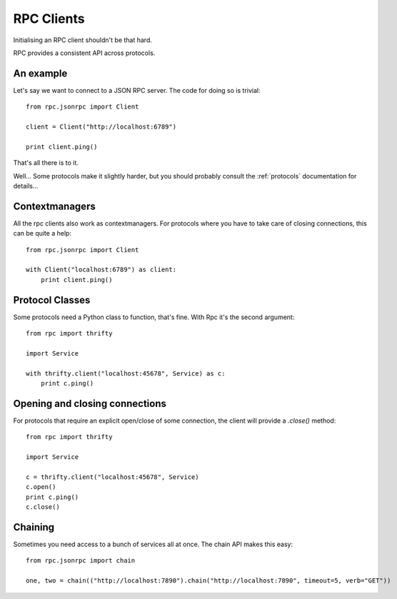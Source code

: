 .. _clients:

RPC Clients
===========

Initialising an RPC client shouldn't be that hard.

RPC provides a consistent API across protocols.

An example
----------

Let's say we want to connect to a JSON RPC server. The code for doing so is trivial::

    from rpc.jsonrpc import Client

    client = Client("http://localhost:6789")

    print client.ping()

That's all there is to it.

Well... Some protocols make it slightly harder, but you should probably consult the :ref:`protocols` documentation for details...

Contextmanagers
---------------

All the rpc clients also work as contextmanagers. For protocols where you have to take care of closing connections, this can be quite a help::

    from rpc.jsonrpc import Client

    with Client("localhost:6789") as client:
        print client.ping()

Protocol Classes
----------------

Some protocols need a Python class to function, that's fine. With Rpc it's the second argument::

    from rpc import thrifty

    import Service

    with thrifty.client("localhost:45678", Service) as c:
        print c.ping()

Opening and closing connections
-------------------------------

For protocols that require an explicit open/close of some connection, the client will provide a `.close()` method::

    from rpc import thrifty

    import Service

    c = thrifty.client("localhost:45678", Service)
    c.open()
    print c.ping()
    c.close()

Chaining
--------

Sometimes you need access to a bunch of services all at once. The chain API makes this easy::

    from rpc.jsonrpc import chain

    one, two = chain(("http://localhost:7890").chain("http://localhost:7890", timeout=5, verb="GET"))
